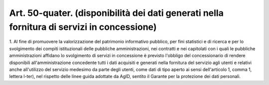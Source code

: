 .. _art50-quater:

Art. 50-quater. (disponibilità dei dati generati nella fornitura di servizi in concessione)
^^^^^^^^^^^^^^^^^^^^^^^^^^^^^^^^^^^^^^^^^^^^^^^^^^^^^^^^^^^^^^^^^^^^^^^^^^^^^^^^^^^^^^^^^^^



1\. Al fine di promuovere la valorizzazione del patrimonio informativo pubblico, per fini statistici e di ricerca e per lo svolgimento dei compiti istituzionali delle pubbliche amministrazioni, nei contratti e nei capitolati con i quali le pubbliche amministrazioni affidano lo svolgimento di servizi in concessione è previsto l'obbligo del concessionario di rendere disponibili all'amministrazione concedente tutti i dati acquisiti e generati nella fornitura del servizio agli utenti e relativi anche all'utilizzo del servizio medesimo da parte degli utenti, come dati di tipo aperto ai sensi dell'articolo 1, comma 1, lettera l-ter), nel rispetto delle linee guida adottate da AgID, sentito il Garante per la protezione dei dati personali.

